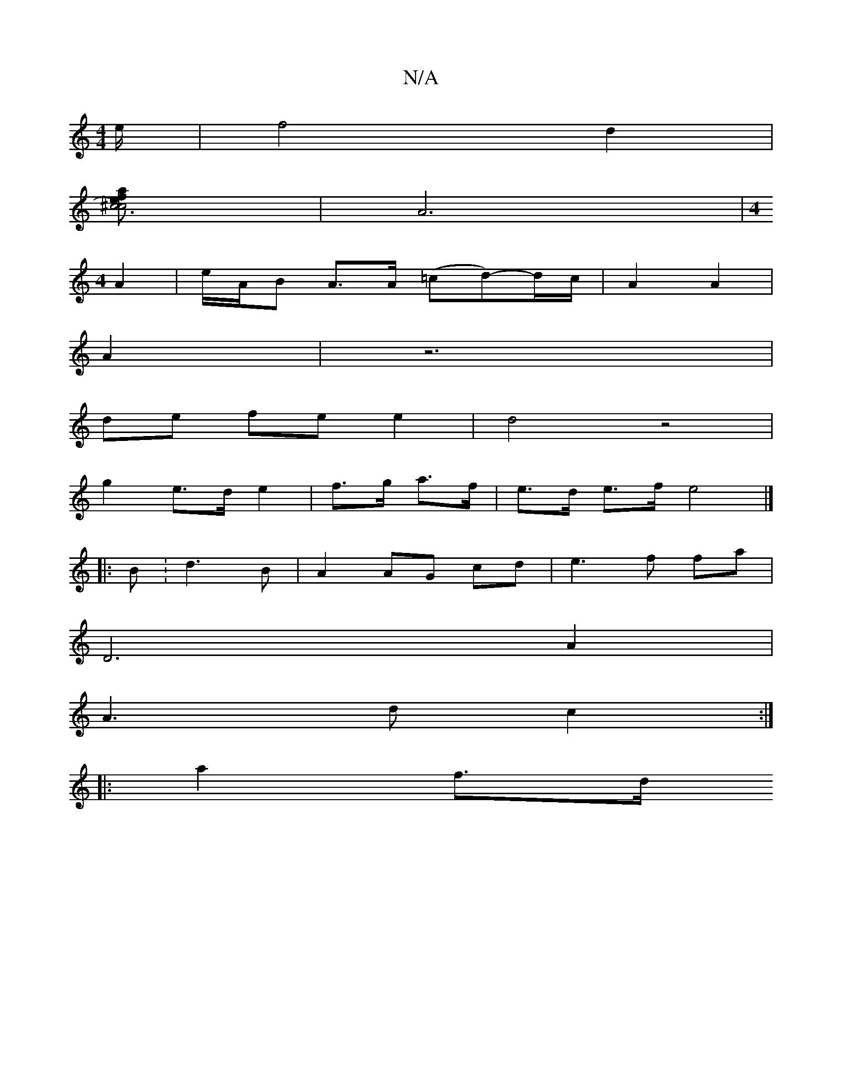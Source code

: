 X:1
T:N/A
M:4/4
R:N/A
K:Cmajor
/2 e/2|f4 d2|
[a2e>f |1^c6| c4)||
|A6|[M:4
A2 | e/2A/2B A>A (=cd)-d/c/ | A2 A2 | 
A2--| z6|
de fe e2 |d4 z4 |
g2 e>d e2|f>g a>f | e>d e>f e4 |]
|: B :d3 B|A2 AG cd|e3f fa|
D6A2 | 
A3 d c2 :|
|: a2 f>d